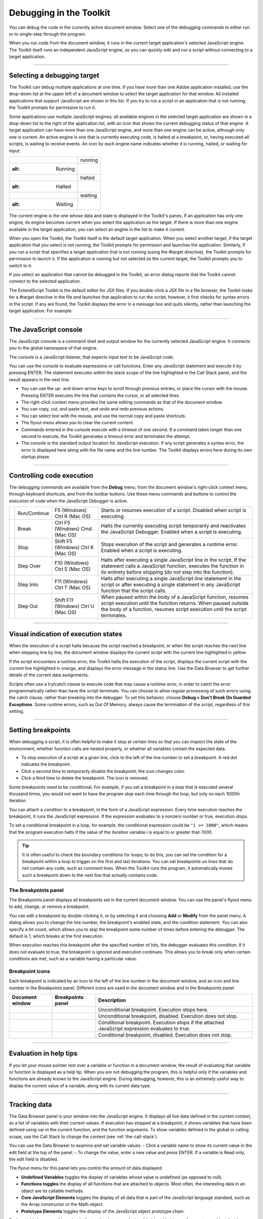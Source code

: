.. _debugging-in-the-toolkit:

Debugging in the Toolkit
========================
You can debug the code in the currently active document window. Select one of the debugging
commands to either run or to single-step through the program.

When you run code from the document window, it runs in the current target application's selected
JavaScript engine. The Toolkit itself runs an independent JavaScript engine, so you can quickly edit and
run a script without connecting to a target application.

--------------------------------------------------------------------------------

.. _selecting-a-debugging-target:

Selecting a debugging target
----------------------------
The Toolkit can debug multiple applications at one time. If you have more than one Adobe application
installed, use the drop-down list at the upper left of a document window to select the target application
for that window. All installed applications that support JavaScript are shown in this list. If you try to run a
script in an application that is not running, the Toolkit prompts for permission to run it.

Some applications use multiple JavaScript engines; all available engines in the selected target application
are shown in a drop-down list to the right of the application list, with an icon that shows the current
debugging status of that engine. A target application can have more than one JavaScript engine, and
more than one engine can be active, although only one is current. An active engine is one that is currently
executing code, is halted at a breakpoint, or, having executed all scripts, is waiting to receive events. An
icon by each engine name indicates whether it is running, halted, or waiting for input:


======================================================================================================  ===========
.. image:: _static/02_the-extendscript-toolkit_debugging-in-the-toolkit_selecting-a-target_running.jpg  running
   :alt: Running

.. image:: _static/02_the-extendscript-toolkit_debugging-in-the-toolkit_selecting-a-target_halted.jpg   halted
   :alt: Halted

.. image:: _static/02_the-extendscript-toolkit_debugging-in-the-toolkit_selecting-a-target_waiting.jpg  waiting
   :alt: Waiting
======================================================================================================  ===========

The current engine is the one whose data and state is displayed in the Toolkit's panes. If an application has
only one engine, its engine becomes current when you select the application as the target. If there is more
than one engine available in the target application, you can select an engine in the list to make it current.

When you open the Toolkit, the Toolkit itself is the default target application. When you select another
target, if the target application that you select is not running, the Toolkit prompts for permission and
launches the application. Similarly, if you run a script that specifies a target application that is not running
(using the #target directive), the Toolkit prompts for permission to launch it. If the application is running
but not selected as the current target, the Toolkit prompts you to switch to it.

If you select an application that cannot be debugged in the Toolkit, an error dialog reports that the Toolkit
cannot connect to the selected application.

The ExtendScript Toolkit is the default editor for JSX files. If you double-click a JSX file in a file browser, the
Toolkit looks for a #target directive in the file and launches that application to run the script; however, it
first checks for syntax errors in the script. If any are found, the Toolkit displays the error in a message box
and quits silently, rather than launching the target application. For example:

.. image:: _static/02_the-extendscript-toolkit_debugging-in-the-toolkit_selecting-a-target_script-error.jpg
   :alt: Script Error

--------------------------------------------------------------------------------

.. _the-javascript-console:

The JavaScript console
----------------------
The JavaScript console is a command shell and output window for the currently selected JavaScript
engine. It connects you to the global namespace of that engine.

.. image:: _static/02_the-extendscript-toolkit_debugging-in-the-toolkit_js-console.jpg
   :alt: JavaScript Console

The console is a JavaScript listener, that expects input text to be JavaScript code.

You can use the console to evaluate expressions or call functions. Enter any JavaScript statement and
execute it by pressing ENTER. The statement executes within the stack scope of the line highlighted in the
Call Stack panel, and the result appears in the next line.

- You can use the up- and down-arrow keys to scroll through previous entries, or place the cursor with
  the mouse. Pressing ENTER executes the line that contains the cursor, or all selected lines.
- The right-click context menu provides the same editing commands as that of the document window.
- You can copy, cut, and paste text, and undo and redo previous actions.
- You can select text with the mouse, and use the normal copy and paste shortcuts.
- The flyout menu allows you to clear the current content.
- Commands entered in the console execute with a timeout of one second. If a command takes longer than
  one second to execute, the Toolkit generates a timeout error and terminates the attempt.
- The console is the standard output location for JavaScript execution. If any script generates a syntax error,
  the error is displayed here along with the file name and the line number. The Toolkit displays errors here
  during its own startup phase.

--------------------------------------------------------------------------------

.. _controlling-code-execution:

Controlling code execution
--------------------------
The debugging commands are available from the **Debug** menu, from the document window's right-click
context menu, through keyboard shortcuts, and from the toolbar buttons. Use these menu commands
and buttons to control the execution of code when the JavaScript Debugger is active.

.. |break| image:: _static/02_the-extendscript-toolkit_debugging-in-the-toolkit_controlling-code-execution_break.jpg
   :alt: break

.. |run-continue| image:: _static/02_the-extendscript-toolkit_debugging-in-the-toolkit_controlling-code-execution_run-continue.jpg
   :alt: run-continue

.. |step-into| image:: _static/02_the-extendscript-toolkit_debugging-in-the-toolkit_controlling-code-execution_step-into.jpg
   :alt: step-into

.. |step-out| image:: _static/02_the-extendscript-toolkit_debugging-in-the-toolkit_controlling-code-execution_step-out.jpg
   :alt: step-out

.. |step-over| image:: _static/02_the-extendscript-toolkit_debugging-in-the-toolkit_controlling-code-execution_step-over.jpg
   :alt: step-over

.. |stop| image:: _static/02_the-extendscript-toolkit_debugging-in-the-toolkit_controlling-code-execution_stop.jpg
   :alt: stop

==============  ============  =======================  ====================================================================
|run-continue|  Run/Continue  F5 (Windows)             Starts or resumes execution of a script.
                              Ctrl R (Mac OS)          Disabled when script is executing.
|break|         Break         Ctrl F5 (Windows)        Halts the currently executing script temporarily and reactivates
                              Cmd . (Mac OS)           the JavaScript Debugger.
                                                       Enabled when a script is executing.
|stop|          Stop          Shift F5 (Windows)       Stops execution of the script and generates a runtime error.
                              Ctrl K (Mac OS)          Enabled when a script is executing.
|step-over|     Step Over     F10 (Windows)            Halts after executing a single JavaScript line in the script. If the
                              Ctrl S (Mac OS)          statement calls a JavaScript function, executes the function in
                                                       its entirety before stopping (do not step into the function).
|step-into|     Step Into     F11 (Windows)            Halts after executing a single JavaScript line statement in the
                              Ctrl T (Mac OS)          script or after executing a single statement in any JavaScript
                                                       function that the script calls.
|step-out|      Step Out      Shift F11 (Windows)      When paused within the body of a JavaScript function, resumes
                              Ctrl U (Mac OS)          script execution until the function returns.
                                                       When paused outside the body of a function, resumes script
                                                       execution until the script terminates.
==============  ============  =======================  ====================================================================

--------------------------------------------------------------------------------

.. _visual-indication-of-execution-states:

Visual indication of execution states
-------------------------------------
When the execution of a script halts because the script reached a breakpoint, or when the script reaches
the next line when stepping line by line, the document window displays the current script with the current
line highlighted in yellow.

.. image:: _static/02_the-extendscript-toolkit_debugging-in-the-toolkit_execution-states.png
   :alt: Execution States

If the script encounters a runtime error, the Toolkit halts the execution of the script, displays the current
script with the current line highlighted in orange, and displays the error message in the status line. Use the
Data Browser to get further details of the current data assignments.

.. image:: _static/02_the-extendscript-toolkit_debugging-in-the-toolkit_execution-states_runtime-error.png
   :alt: Runtime Error

Scripts often use a try/catch clause to execute code that may cause a runtime error, in order to catch the
error programmatically rather than have the script terminate. You can choose to allow regular processing
of such errors using the catch clause, rather than breaking into the debugger. To set this behavior, choose
**Debug > Don't Break On Guarded Exceptions**. Some runtime errors, such as Out Of Memory, always
cause the termination of the script, regardless of this setting.

--------------------------------------------------------------------------------

.. _setting-breakpoints:

Setting breakpoints
-------------------
When debugging a script, it is often helpful to make it stop at certain lines so that you can inspect the state
of the environment, whether function calls are nested properly, or whether all variables contain the
expected data.

- To stop execution of a script at a given line, click to the left of the line number to set a breakpoint. A
  red dot indicates the breakpoint.
- Click a second time to temporarily disable the breakpoint; the icon changes color.
- Click a third time to delete the breakpoint. The icon is removed.

Some breakpoints need to be conditional. For example, if you set a breakpoint in a loop that is executed
several thousand times, you would not want to have the program stop each time through the loop, but
only on each 1000th iteration.

You can attach a condition to a breakpoint, in the form of a JavaScript expression. Every time execution
reaches the breakpoint, it runs the JavaScript expression. If the expression evaluates to a nonzero number
or true, execution stops.

To set a conditional breakpoint in a loop, for example, the conditional expression could be ``"i >= 1000"``,
which means that the program execution halts if the value of the iteration variable i is equal to or greater
than 1000.

.. tip:: It is often useful to check the boundary conditions for loops; to do this, you can set the condition for a
  breakpoint within a loop to trigger on the first and last iterations.
  You can set breakpoints on lines that do not contain any code, such as comment lines. When the Toolkit
  runs the program, it automatically moves such a breakpoint down to the next line that actually contains
  code.

The Breakpoints panel
*********************
The Breakpoints panel displays all breakpoints set in the current document window. You can use the
panel's flyout menu to add, change, or remove a breakpoint.

.. image:: _static/02_the-extendscript-toolkit_debugging-in-the-toolkit_setting-breakpoints_breakpoints-panel.jpg
   :alt: Breakpoints Panel

You can edit a breakpoint by double-clicking it, or by selecting it and choosing **Add** or **Modify** from the
panel menu. A dialog allows you to change the line number, the breakpoint's enabled state, and the
condition statement. You can also specify a hit count, which allows you to skip the breakpoint some
number of times before entering the debugger. The default is 1, which breaks at the first execution.

.. image:: _static/02_the-extendscript-toolkit_debugging-in-the-toolkit_setting-breakpoints_modify-breakpoints.png
   :alt: Modify Breakpoints

When execution reaches this breakpoint after the specified number of hits, the debugger evaluates this
condition. If it does not evaluate to true, the breakpoint is ignored and execution continues. This allows
you to break only when certain conditions are met, such as a variable having a particular value.

Breakpoint icons
****************

Each breakpoint is indicated by an icon to the left of the line number in the document window, and an
icon and line number in the Breakpoints panel. Different icons are used in the document window and in
the Breakpoints panel.

.. |unconditional-document| image:: _static/02_the-extendscript-toolkit_debugging-in-the-toolkit_setting-breakpoints_breakpoint-icons_unconditional-document.jpg
   :alt: unconditional-document

.. |unconditional-bppanel| image:: _static/02_the-extendscript-toolkit_debugging-in-the-toolkit_setting-breakpoints_breakpoint-icons_unconditional-bppanel.jpg
   :alt: unconditional-bppanel

.. |unconditional-disabled-document| image:: _static/02_the-extendscript-toolkit_debugging-in-the-toolkit_setting-breakpoints_breakpoint-icons_unconditional-disabled-document.jpg
   :alt: unconditional-disabled-document

.. |unconditional-disabled-bppanel| image:: _static/02_the-extendscript-toolkit_debugging-in-the-toolkit_setting-breakpoints_breakpoint-icons_unconditional-disabled-bppanel.jpg
   :alt: unconditional-disabled-bppanel

.. |conditional-document| image:: _static/02_the-extendscript-toolkit_debugging-in-the-toolkit_setting-breakpoints_breakpoint-icons_conditional-document.jpg
   :alt: conditional-document

.. |conditional-bppanel| image:: _static/02_the-extendscript-toolkit_debugging-in-the-toolkit_setting-breakpoints_breakpoint-icons_conditional-bppanel.jpg
   :alt: conditional-bppanel

.. |conditional-disabled-document| image:: _static/02_the-extendscript-toolkit_debugging-in-the-toolkit_setting-breakpoints_breakpoint-icons_conditional-disabled-document.jpg
   :alt: conditional-disabled-document

.. |conditional-disabled-bppanel| image:: _static/02_the-extendscript-toolkit_debugging-in-the-toolkit_setting-breakpoints_breakpoint-icons_conditional-disabled-bppanel.jpg
   :alt: conditional-disabled-bppanel

=================================  ================================  ==================================================================
Document window                    Breakpoints panel                 Description
=================================  ================================  ==================================================================
|unconditional-document|           |unconditional-bppanel|           Unconditional breakpoint. Execution stops here.
|unconditional-disabled-document|  |unconditional-disabled-bppanel|  Unconditional breakpoint, disabled. Execution does not stop.
|conditional-document|             |conditional-bppanel|             Conditional breakpoint. Execution stops if the attached JavaScript
                                                                     expression evaluates to true.
|conditional-disabled-document|    |conditional-disabled-bppanel|    Conditional breakpoint, disabled. Execution does not stop.
=================================  ================================  ==================================================================

--------------------------------------------------------------------------------

.. _evaluation-in-help-tips:

Evaluation in help tips
-----------------------
If you let your mouse pointer rest over a variable or function in a document window, the result of
evaluating that variable or function is displayed as a help tip. When you are not debugging the program,
this is helpful only if the variables and functions are already known to the JavaScript engine. During
debugging, however, this is an extremely useful way to display the current value of a variable, along with
its current data type.

--------------------------------------------------------------------------------

.. _tracking-data:

Tracking data
-------------
The Data Browser panel is your window into the JavaScript engine. It displays all live data defined in the
current context, as a list of variables with their current values. If execution has stopped at a breakpoint, it
shows variables that have been defined using var in the current function, and the function arguments. To
show variables defined in the global or calling scope, use the Call Stack to change the context (see :ref:`the-call-stack`).

You can use the Data Browser to examine and set variable values.
- Click a variable name to show its current value in the edit field at the top of the panel.
- To change the value, enter a new value and press ENTER. If a variable is Read only, the edit field is disabled.

.. image:: _static/02_the-extendscript-toolkit_debugging-in-the-toolkit_tracking-data.png
   :alt: Tracking Data

The flyout menu for this panel lets you control the amount of data displayed:

- **Undefined Variables** toggles the display of variables whose value is undefined (as opposed to null).
- **Functions toggles** the display of all functions that are attached to objects. Most often, the interesting
  data in an object are its callable methods.
- **Core JavaScript Elements** toggles the display of all data that is part of the JavaScript language
  standard, such as the Array constructor or the Math object.
- **Prototype Elements** toggles the display of the JavaScript object prototype chain.

Each variable has a small icon that indicates the data type. An invalid object (that is, a reference to an
object that has been deleted) shows the object icon crossed out in red. An undefined value has no icon.

.. |tracking-data-boolean| image:: _static/02_the-extendscript-toolkit_debugging-in-the-toolkit_tracking-data_boolean.jpg
   :alt: Boolean

.. |tracking-data-number| image:: _static/02_the-extendscript-toolkit_debugging-in-the-toolkit_tracking-data_number.jpg
   :alt: Number

.. |tracking-data-string| image:: _static/02_the-extendscript-toolkit_debugging-in-the-toolkit_tracking-data_string.jpg
   :alt: String

.. |tracking-data-object| image:: _static/02_the-extendscript-toolkit_debugging-in-the-toolkit_tracking-data_object.jpg
   :alt: Object

.. |tracking-data-method| image:: _static/02_the-extendscript-toolkit_debugging-in-the-toolkit_tracking-data_method.jpg
   :alt: Method

.. |tracking-data-null| image:: _static/02_the-extendscript-toolkit_debugging-in-the-toolkit_tracking-data_null.jpg
   :alt: Null

=======================  =======
|tracking-data-boolean|  Boolean
|tracking-data-number|   Number
|tracking-data-string|   String
|tracking-data-object|   Object
|tracking-data-method|   Method
|tracking-data-null|     null
=======================  =======

You can inspect the contents of an object by clicking its icon. The list expands to show the object's
properties (and methods, if Functions display is enabled), and the triangle points down to indicate that
the object is open.

--------------------------------------------------------------------------------

.. _the-call-stack:

The call stack
--------------
The Call Stack panel is active while debugging a program. When an executing program stops because of a
breakpoint or runtime error, the panel displays the sequence of function calls that led to the current
execution point. The Call Stack panel shows the names of the active functions, along with the actual
arguments passed in to that function.

For example, this panel shows a break occurring at a breakpoint in a function RGBColorPicker():

.. image:: _static/02_the-extendscript-toolkit_debugging-in-the-toolkit_call-stack-break.jpg
   :alt: Call Stack Break

The function containing the breakpoint is highlighted in the Call Stack panel. The line containing the
breakpoint is highlighted in the Document Window.

You can click any function in the call hierarchy to inspect it. In the document window, the line containing
the function call that led to that point of execution is marked with a green background. In the example,
when you select the run() function in the call stack, the Document Window highlights the line in that
function where the RGBColorPicker() function was called.

.. image:: _static/02_the-extendscript-toolkit_debugging-in-the-toolkit_call-stack-inspect.jpg
   :alt: Call Stack Inspect

Switching between the functions in the call hierarchy allows you to trace how the current function was
called. The Console and Data Browser panels coordinate with the Call Stack panel. When you select a
function in the Call Stack:

- The Console panel switches its scope to the execution context of that function, so you can inspect and
  modify its local variables. These would otherwise be inaccessible to the running JavaScript program
  from within a called function.
- The Data Browser panel displays all data defined in the selected context.
